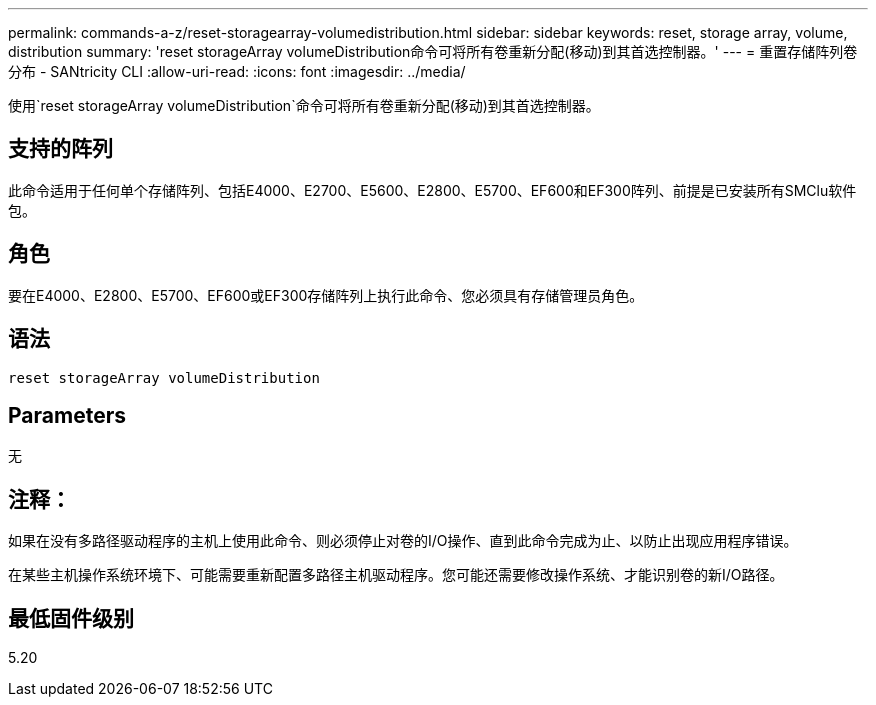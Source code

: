 ---
permalink: commands-a-z/reset-storagearray-volumedistribution.html 
sidebar: sidebar 
keywords: reset, storage array, volume, distribution 
summary: 'reset storageArray volumeDistribution命令可将所有卷重新分配(移动)到其首选控制器。' 
---
= 重置存储阵列卷分布 - SANtricity CLI
:allow-uri-read: 
:icons: font
:imagesdir: ../media/


[role="lead"]
使用`reset storageArray volumeDistribution`命令可将所有卷重新分配(移动)到其首选控制器。



== 支持的阵列

此命令适用于任何单个存储阵列、包括E4000、E2700、E5600、E2800、E5700、EF600和EF300阵列、前提是已安装所有SMClu软件包。



== 角色

要在E4000、E2800、E5700、EF600或EF300存储阵列上执行此命令、您必须具有存储管理员角色。



== 语法

[source, cli]
----
reset storageArray volumeDistribution
----


== Parameters

无



== 注释：

如果在没有多路径驱动程序的主机上使用此命令、则必须停止对卷的I/O操作、直到此命令完成为止、以防止出现应用程序错误。

在某些主机操作系统环境下、可能需要重新配置多路径主机驱动程序。您可能还需要修改操作系统、才能识别卷的新I/O路径。



== 最低固件级别

5.20
